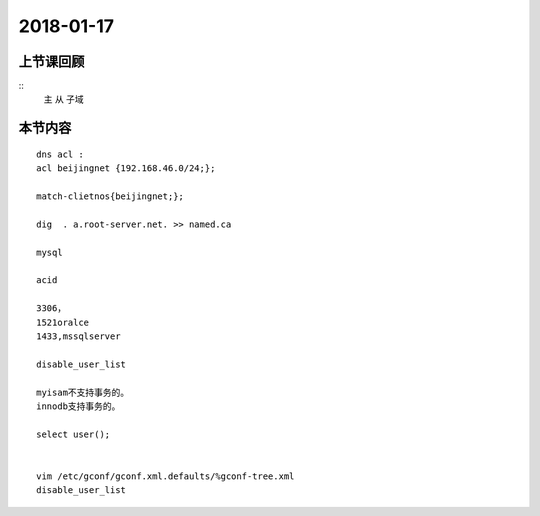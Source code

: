 2018-01-17
======================

上节课回顾
----------------------------

::
    主
    从
    子域


本节内容
----------------------------

::

    dns acl :
    acl beijingnet {192.168.46.0/24;};

    match-clietnos{beijingnet;};

    dig  . a.root-server.net. >> named.ca
    
    mysql

    acid

    3306，
    1521oralce
    1433,mssqlserver

    disable_user_list 

    myisam不支持事务的。
    innodb支持事务的。

    select user();


    vim /etc/gconf/gconf.xml.defaults/%gconf-tree.xml
    disable_user_list